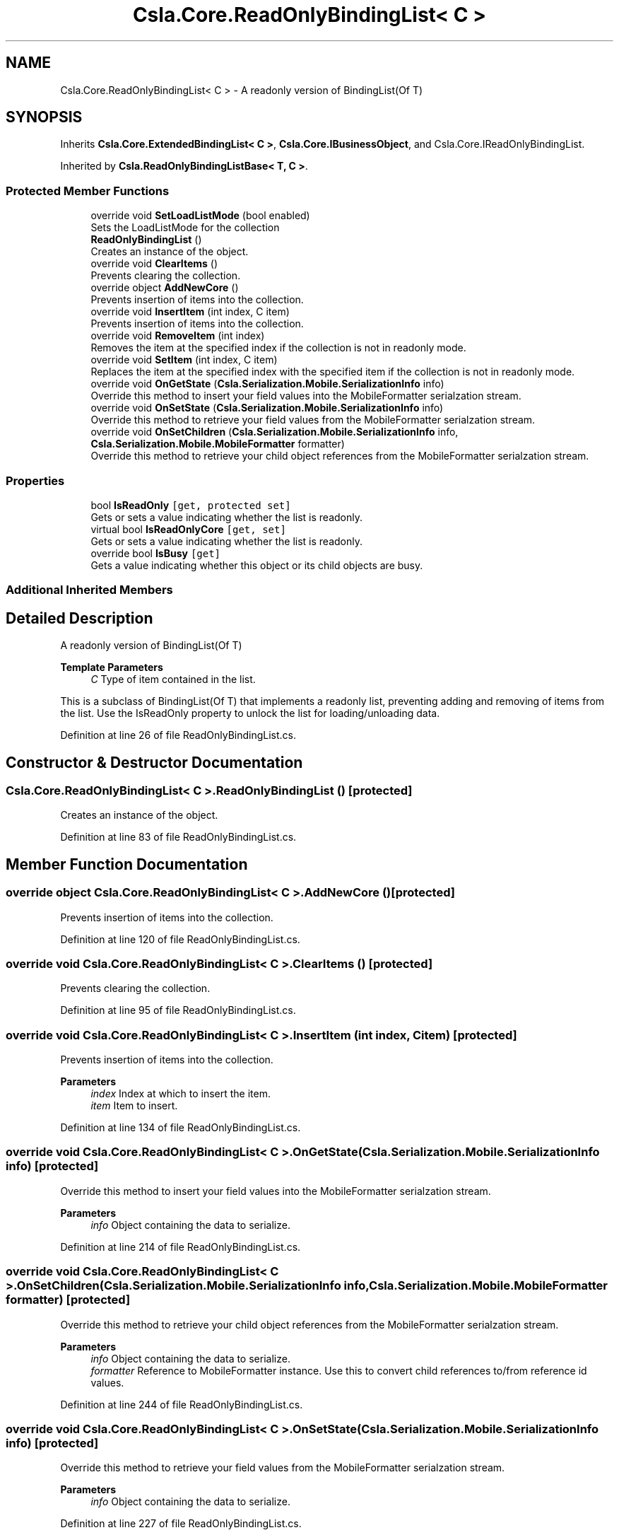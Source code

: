 .TH "Csla.Core.ReadOnlyBindingList< C >" 3 "Thu Jul 22 2021" "Version 5.4.2" "CSLA.NET" \" -*- nroff -*-
.ad l
.nh
.SH NAME
Csla.Core.ReadOnlyBindingList< C > \- A readonly version of BindingList(Of T)  

.SH SYNOPSIS
.br
.PP
.PP
Inherits \fBCsla\&.Core\&.ExtendedBindingList< C >\fP, \fBCsla\&.Core\&.IBusinessObject\fP, and Csla\&.Core\&.IReadOnlyBindingList\&.
.PP
Inherited by \fBCsla\&.ReadOnlyBindingListBase< T, C >\fP\&.
.SS "Protected Member Functions"

.in +1c
.ti -1c
.RI "override void \fBSetLoadListMode\fP (bool enabled)"
.br
.RI "Sets the LoadListMode for the collection "
.ti -1c
.RI "\fBReadOnlyBindingList\fP ()"
.br
.RI "Creates an instance of the object\&. "
.ti -1c
.RI "override void \fBClearItems\fP ()"
.br
.RI "Prevents clearing the collection\&. "
.ti -1c
.RI "override object \fBAddNewCore\fP ()"
.br
.RI "Prevents insertion of items into the collection\&. "
.ti -1c
.RI "override void \fBInsertItem\fP (int index, C item)"
.br
.RI "Prevents insertion of items into the collection\&. "
.ti -1c
.RI "override void \fBRemoveItem\fP (int index)"
.br
.RI "Removes the item at the specified index if the collection is not in readonly mode\&. "
.ti -1c
.RI "override void \fBSetItem\fP (int index, C item)"
.br
.RI "Replaces the item at the specified index with the specified item if the collection is not in readonly mode\&. "
.ti -1c
.RI "override void \fBOnGetState\fP (\fBCsla\&.Serialization\&.Mobile\&.SerializationInfo\fP info)"
.br
.RI "Override this method to insert your field values into the MobileFormatter serialzation stream\&. "
.ti -1c
.RI "override void \fBOnSetState\fP (\fBCsla\&.Serialization\&.Mobile\&.SerializationInfo\fP info)"
.br
.RI "Override this method to retrieve your field values from the MobileFormatter serialzation stream\&. "
.ti -1c
.RI "override void \fBOnSetChildren\fP (\fBCsla\&.Serialization\&.Mobile\&.SerializationInfo\fP info, \fBCsla\&.Serialization\&.Mobile\&.MobileFormatter\fP formatter)"
.br
.RI "Override this method to retrieve your child object references from the MobileFormatter serialzation stream\&. "
.in -1c
.SS "Properties"

.in +1c
.ti -1c
.RI "bool \fBIsReadOnly\fP\fC [get, protected set]\fP"
.br
.RI "Gets or sets a value indicating whether the list is readonly\&. "
.ti -1c
.RI "virtual bool \fBIsReadOnlyCore\fP\fC [get, set]\fP"
.br
.RI "Gets or sets a value indicating whether the list is readonly\&. "
.ti -1c
.RI "override bool \fBIsBusy\fP\fC [get]\fP"
.br
.RI "Gets a value indicating whether this object or its child objects are busy\&. "
.in -1c
.SS "Additional Inherited Members"
.SH "Detailed Description"
.PP 
A readonly version of BindingList(Of T) 


.PP
\fBTemplate Parameters\fP
.RS 4
\fIC\fP Type of item contained in the list\&.
.RE
.PP
.PP
This is a subclass of BindingList(Of T) that implements a readonly list, preventing adding and removing of items from the list\&. Use the IsReadOnly property to unlock the list for loading/unloading data\&. 
.PP
Definition at line 26 of file ReadOnlyBindingList\&.cs\&.
.SH "Constructor & Destructor Documentation"
.PP 
.SS "\fBCsla\&.Core\&.ReadOnlyBindingList\fP< C >\&.\fBReadOnlyBindingList\fP ()\fC [protected]\fP"

.PP
Creates an instance of the object\&. 
.PP
Definition at line 83 of file ReadOnlyBindingList\&.cs\&.
.SH "Member Function Documentation"
.PP 
.SS "override object \fBCsla\&.Core\&.ReadOnlyBindingList\fP< C >\&.AddNewCore ()\fC [protected]\fP"

.PP
Prevents insertion of items into the collection\&. 
.PP
Definition at line 120 of file ReadOnlyBindingList\&.cs\&.
.SS "override void \fBCsla\&.Core\&.ReadOnlyBindingList\fP< C >\&.ClearItems ()\fC [protected]\fP"

.PP
Prevents clearing the collection\&. 
.PP
Definition at line 95 of file ReadOnlyBindingList\&.cs\&.
.SS "override void \fBCsla\&.Core\&.ReadOnlyBindingList\fP< C >\&.InsertItem (int index, C item)\fC [protected]\fP"

.PP
Prevents insertion of items into the collection\&. 
.PP
\fBParameters\fP
.RS 4
\fIindex\fP Index at which to insert the item\&.
.br
\fIitem\fP Item to insert\&.
.RE
.PP

.PP
Definition at line 134 of file ReadOnlyBindingList\&.cs\&.
.SS "override void \fBCsla\&.Core\&.ReadOnlyBindingList\fP< C >\&.OnGetState (\fBCsla\&.Serialization\&.Mobile\&.SerializationInfo\fP info)\fC [protected]\fP"

.PP
Override this method to insert your field values into the MobileFormatter serialzation stream\&. 
.PP
\fBParameters\fP
.RS 4
\fIinfo\fP Object containing the data to serialize\&. 
.RE
.PP

.PP
Definition at line 214 of file ReadOnlyBindingList\&.cs\&.
.SS "override void \fBCsla\&.Core\&.ReadOnlyBindingList\fP< C >\&.OnSetChildren (\fBCsla\&.Serialization\&.Mobile\&.SerializationInfo\fP info, \fBCsla\&.Serialization\&.Mobile\&.MobileFormatter\fP formatter)\fC [protected]\fP"

.PP
Override this method to retrieve your child object references from the MobileFormatter serialzation stream\&. 
.PP
\fBParameters\fP
.RS 4
\fIinfo\fP Object containing the data to serialize\&. 
.br
\fIformatter\fP Reference to MobileFormatter instance\&. Use this to convert child references to/from reference id values\&. 
.RE
.PP

.PP
Definition at line 244 of file ReadOnlyBindingList\&.cs\&.
.SS "override void \fBCsla\&.Core\&.ReadOnlyBindingList\fP< C >\&.OnSetState (\fBCsla\&.Serialization\&.Mobile\&.SerializationInfo\fP info)\fC [protected]\fP"

.PP
Override this method to retrieve your field values from the MobileFormatter serialzation stream\&. 
.PP
\fBParameters\fP
.RS 4
\fIinfo\fP Object containing the data to serialize\&. 
.RE
.PP

.PP
Definition at line 227 of file ReadOnlyBindingList\&.cs\&.
.SS "override void \fBCsla\&.Core\&.ReadOnlyBindingList\fP< C >\&.RemoveItem (int index)\fC [protected]\fP"

.PP
Removes the item at the specified index if the collection is not in readonly mode\&. 
.PP
\fBParameters\fP
.RS 4
\fIindex\fP Index of the item to remove\&.
.RE
.PP

.PP
Definition at line 149 of file ReadOnlyBindingList\&.cs\&.
.SS "override void \fBCsla\&.Core\&.ReadOnlyBindingList\fP< C >\&.SetItem (int index, C item)\fC [protected]\fP"

.PP
Replaces the item at the specified index with the specified item if the collection is not in readonly mode\&. 
.PP
\fBParameters\fP
.RS 4
\fIindex\fP Index of the item to replace\&.
.br
\fIitem\fP New item for the list\&.
.RE
.PP

.PP
Definition at line 169 of file ReadOnlyBindingList\&.cs\&.
.SS "override void \fBCsla\&.Core\&.ReadOnlyBindingList\fP< C >\&.SetLoadListMode (bool enabled)\fC [protected]\fP"

.PP
Sets the LoadListMode for the collection 
.PP
\fBParameters\fP
.RS 4
\fIenabled\fP Enable or disable mode
.RE
.PP

.PP
Definition at line 74 of file ReadOnlyBindingList\&.cs\&.
.SH "Property Documentation"
.PP 
.SS "override bool \fBCsla\&.Core\&.ReadOnlyBindingList\fP< C >\&.IsBusy\fC [get]\fP"

.PP
Gets a value indicating whether this object or its child objects are busy\&. 
.PP
Definition at line 185 of file ReadOnlyBindingList\&.cs\&.
.SS "bool \fBCsla\&.Core\&.ReadOnlyBindingList\fP< C >\&.IsReadOnly\fC [get]\fP, \fC [protected set]\fP"

.PP
Gets or sets a value indicating whether the list is readonly\&. Subclasses can set this value to unlock the collection in order to alter the collection's data\&. 
.PP
True indicates that the list is readonly\&.
.PP
Definition at line 48 of file ReadOnlyBindingList\&.cs\&.
.SS "virtual bool \fBCsla\&.Core\&.ReadOnlyBindingList\fP< C >\&.IsReadOnlyCore\fC [get]\fP, \fC [set]\fP, \fC [protected]\fP"

.PP
Gets or sets a value indicating whether the list is readonly\&. 
.PP
Definition at line 58 of file ReadOnlyBindingList\&.cs\&.

.SH "Author"
.PP 
Generated automatically by Doxygen for CSLA\&.NET from the source code\&.
